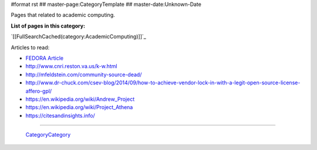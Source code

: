 #format rst
## master-page:CategoryTemplate
## master-date:Unknown-Date

Pages that related to academic computing.

**List of pages in this category:**

`[[FullSearchCached(category:AcademicComputing)]]`_

Articles to read:

* `FEDORA Article`_

* http://www.cnri.reston.va.us/k-w.html

* http://mfeldstein.com/community-source-dead/

* http://www.dr-chuck.com/csev-blog/2014/09/how-to-achieve-vendor-lock-in-with-a-legit-open-source-license-affero-gpl/

* https://en.wikipedia.org/wiki/Andrew_Project

* https://en.wikipedia.org/wiki/Project_Athena

* https://citesandinsights.info/

-------------------------

 CategoryCategory_

.. ############################################################################

.. _FEDORA Article: https://arxiv.org/pdf/1312.1258.pdf

.. _CategoryCategory: ../CategoryCategory

